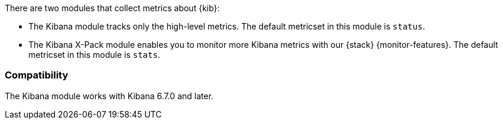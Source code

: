 There are two modules that collect metrics about {kib}: 

* The Kibana module tracks only the high-level metrics. The default metricset in
this module is `status`.
* The Kibana X-Pack module enables you to monitor more Kibana metrics with our
{stack} {monitor-features}. The default metricset in this module is `stats`.

[float]
=== Compatibility

The Kibana module works with Kibana 6.7.0 and later.
